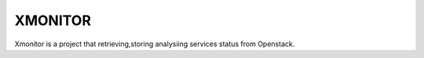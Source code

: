 ======
XMONITOR
======

Xmonitor is a project that retrieving,storing analysiing services status
from Openstack.


